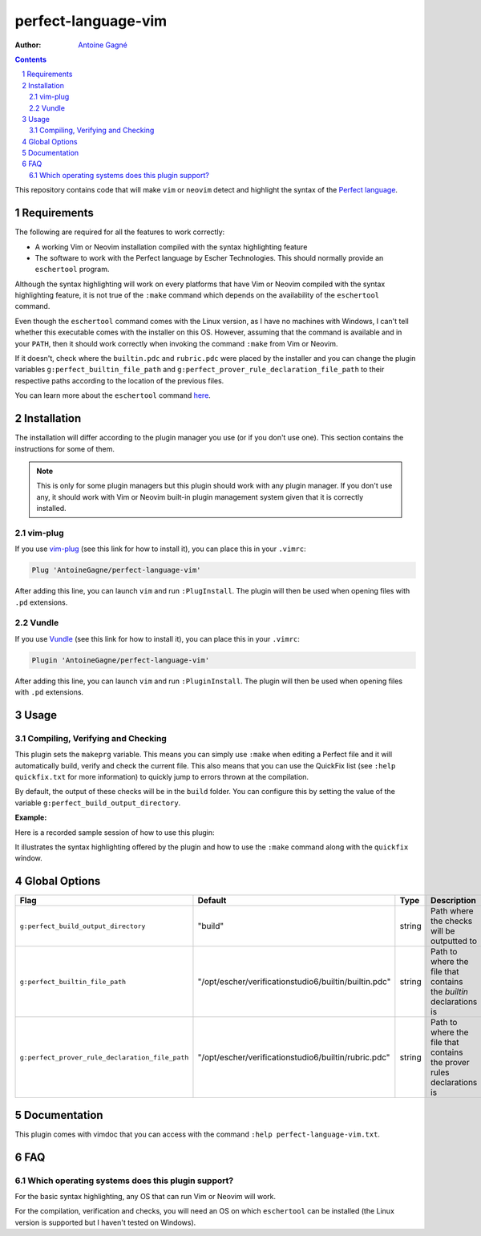 ====================
perfect-language-vim
====================

:Author:
    `Antoine Gagné <antoine.gagne.2@ulaval.ca>`_

.. contents::
    :backlinks: none

.. sectnum::

This repository contains code that will make ``vim`` or ``neovim`` detect and
highlight the syntax of the `Perfect language
<http://www.eschertech.com/product_documentation/Language%20Reference/LanguageReferenceManual.html>`_.

Requirements
============

The following are required for all the features to work correctly:

* A working Vim or Neovim installation compiled with the syntax highlighting
  feature
* The software to work with the Perfect language by Escher Technologies. This
  should normally provide an ``eschertool`` program.

Although the syntax highlighting will work on every platforms that
have Vim or Neovim compiled with the syntax highlighting feature, it is not
true of the ``:make`` command which depends on the availability of the
``eschertool`` command.

Even though the ``eschertool`` command comes with the Linux version, as I have
no machines with Windows, I can't tell whether this executable comes
with the installer on this OS.
However, assuming that the command is available and in your ``PATH``, then it
should work correctly when invoking the command ``:make`` from Vim or Neovim.

If it doesn't, check where the ``builtin.pdc`` and ``rubric.pdc`` were placed
by the installer and you can change the plugin variables
``g:perfect_builtin_file_path`` and
``g:perfect_prover_rule_declaration_file_path`` to their respective paths
according to the location of the previous files.

You can learn more about the ``eschertool`` command `here
<https://www.eschertech.com/product_documentation/User%20Guide/UserGuide.html#6.Command_syntax>`_.

Installation
============

The installation will differ according to the plugin manager you use (or if you
don't use one).
This section contains the instructions for some of them.

.. note:: This is only for some plugin managers but this plugin should work
   with any plugin manager.
   If you don't use any, it should work with Vim or Neovim built-in plugin
   management system given that it is correctly installed.

vim-plug
--------

If you use `vim-plug <https://github.com/junegunn/vim-plug>`_ (see this link
for how to install it), you can place this in your ``.vimrc``:

.. code-block:: vim

    Plug 'AntoineGagne/perfect-language-vim'

After adding this line, you can launch ``vim`` and run ``:PlugInstall``.
The plugin will then be used when opening files with ``.pd`` extensions.

Vundle
------

If you use `Vundle <https://github.com/VundleVim/Vundle.vim>`_ (see this link
for how to install it), you can place this in your ``.vimrc``:

.. code-block:: vim

    Plugin 'AntoineGagne/perfect-language-vim'

After adding this line, you can launch ``vim`` and run ``:PluginInstall``.
The plugin will then be used when opening files with ``.pd`` extensions.

Usage
=====

Compiling, Verifying and Checking
---------------------------------

This plugin sets the ``makeprg`` variable.
This means you can simply use ``:make`` when editing a Perfect file and it will
automatically build, verify and check the current file.
This also means that you can use the QuickFix list (see ``:help quickfix.txt``
for more information) to quickly jump to errors thrown at the compilation.

By default, the output of these checks will be in the ``build`` folder.
You can configure this by setting the value of the variable
``g:perfect_build_output_directory``.

:Example:

Here is a recorded sample session of how to use this plugin:

.. image:: https://asciinema.org/a/rGDZXEqoP89FKDpHffgt3PQzG.png
   :target: https://asciinema.org/a/rGDZXEqoP89FKDpHffgt3PQzG

It illustrates the syntax highlighting offered by the plugin and how to use the
``:make`` command along with the ``quickfix`` window.

Global Options
==============

.. class:: globaloptions

+-------------------------------------------------+-------------------------------------------------------+--------+-----------------------------------------------------------------------+
| Flag                                            | Default                                               | Type   | Description                                                           |
+=================================================+=======================================================+========+=======================================================================+
| ``g:perfect_build_output_directory``            | "build"                                               | string | Path where the checks will be outputted to                            |
+-------------------------------------------------+-------------------------------------------------------+--------+-----------------------------------------------------------------------+
| ``g:perfect_builtin_file_path``                 | "/opt/escher/verificationstudio6/builtin/builtin.pdc" | string | Path to where the file that contains the *builtin* declarations is    |
+-------------------------------------------------+-------------------------------------------------------+--------+-----------------------------------------------------------------------+
| ``g:perfect_prover_rule_declaration_file_path`` | "/opt/escher/verificationstudio6/builtin/rubric.pdc"  | string | Path to where the file that contains the prover rules declarations is |
+-------------------------------------------------+-------------------------------------------------------+--------+-----------------------------------------------------------------------+

Documentation
=============

This plugin comes with vimdoc that you can access with the command ``:help
perfect-language-vim.txt``.

FAQ
===

Which operating systems does this plugin support?
-------------------------------------------------

For the basic syntax highlighting, any OS that can run Vim or Neovim will work.

For the compilation, verification and checks, you will need an OS on which
``eschertool`` can be installed (the Linux version is supported but I haven't
tested on Windows).
